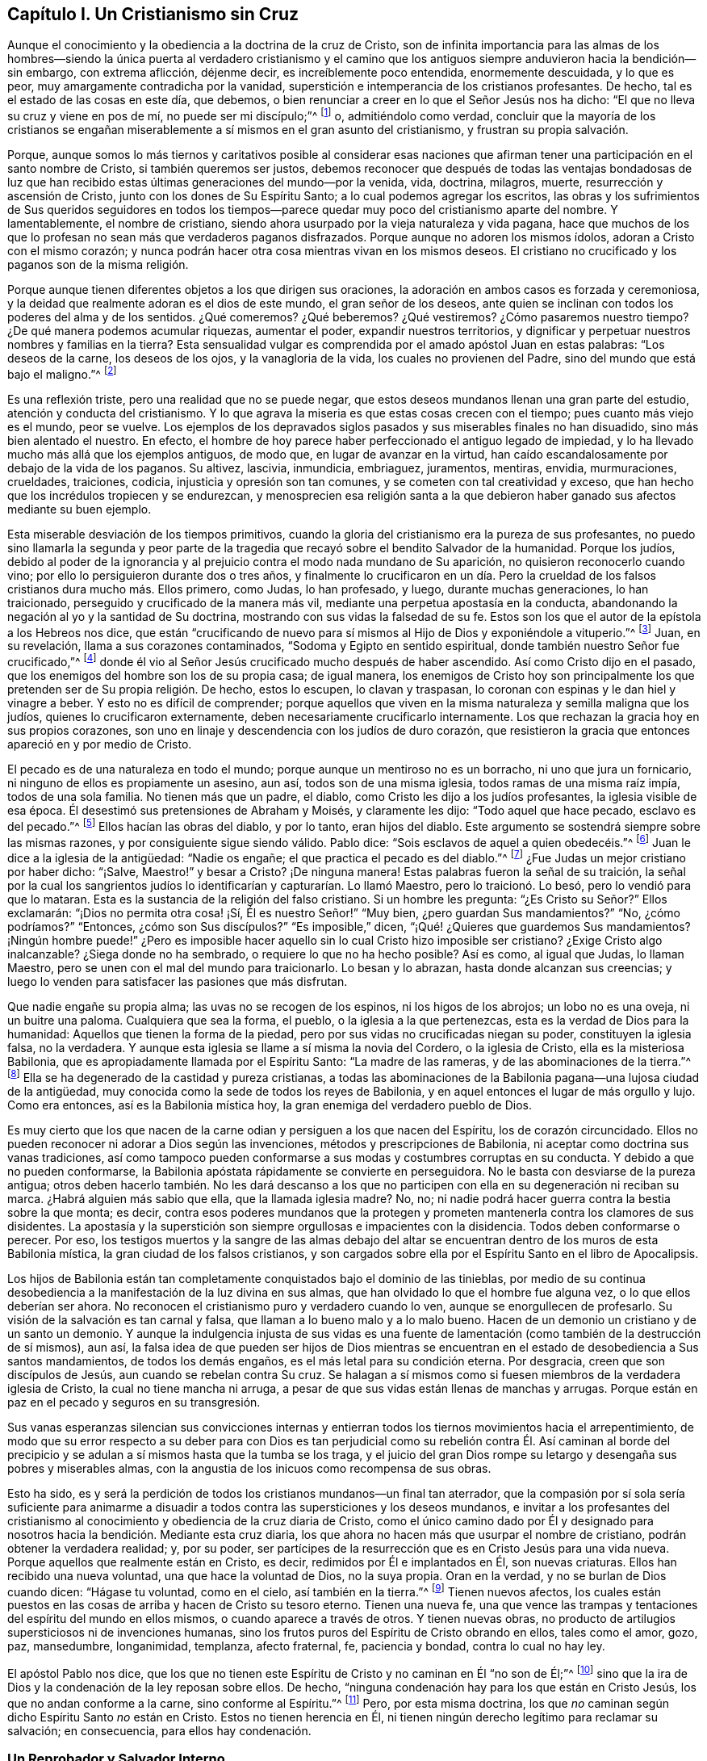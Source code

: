 == Capítulo I. Un Cristianismo sin Cruz

Aunque el conocimiento y la obediencia a la doctrina de la cruz de Cristo,
son de infinita importancia para las almas de los hombres--siendo
la única puerta al verdadero cristianismo y el camino que los antiguos
siempre anduvieron hacia la bendición--sin embargo,
con extrema aflicción, déjenme decir, es increíblemente poco entendida,
enormemente descuidada, y lo que es peor, muy amargamente contradicha por la vanidad,
superstición e intemperancia de los cristianos profesantes.
De hecho, tal es el estado de las cosas en este día, que debemos,
o bien renunciar a creer en lo que el Señor Jesús nos ha dicho:
"`El que no lleva su cruz y viene en pos de mí, no puede ser mi discípulo;`"^
footnote:[Lucas 9:23, 14:27]
o, admitiéndolo como verdad,
concluir que la mayoría de los cristianos se engañan miserablemente
a sí mismos en el gran asunto del cristianismo,
y frustran su propia salvación.

Porque,
aunque somos lo más tiernos y caritativos posible al considerar esas naciones
que afirman tener una participación en el santo nombre de Cristo,
si también queremos ser justos,
debemos reconocer que después de todas las ventajas bondadosas de luz
que han recibido estas últimas generaciones del mundo--por la venida,
vida, doctrina, milagros, muerte, resurrección y ascensión de Cristo,
junto con los dones de Su Espíritu Santo; a lo cual podemos agregar los escritos,
las obras y los sufrimientos de Sus queridos seguidores en todos los tiempos--parece
quedar muy poco del cristianismo aparte del nombre.
Y lamentablemente, el nombre de cristiano,
siendo ahora usurpado por la vieja naturaleza y vida pagana,
hace que muchos de los que lo profesan no sean más que verdaderos paganos disfrazados.
Porque aunque no adoren los mismos ídolos, adoran a Cristo con el mismo corazón;
y nunca podrán hacer otra cosa mientras vivan en los mismos deseos.
El cristiano no crucificado y los paganos son de la misma religión.

Porque aunque tienen diferentes objetos a los que dirigen sus oraciones,
la adoración en ambos casos es forzada y ceremoniosa,
y la deidad que realmente adoran es el dios de este mundo, el gran señor de los deseos,
ante quien se inclinan con todos los poderes del alma y de los sentidos.
¿Qué comeremos? ¿Qué beberemos? ¿Qué vestiremos? ¿Cómo pasaremos nuestro tiempo?
¿De qué manera podemos acumular riquezas, aumentar el poder,
expandir nuestros territorios,
y dignificar y perpetuar nuestros nombres y familias en la tierra?
Esta sensualidad vulgar es comprendida por el amado apóstol Juan en estas palabras:
"`Los deseos de la carne, los deseos de los ojos, y la vanagloria de la vida,
los cuales no provienen del Padre, sino del mundo que está bajo el maligno.`"^
footnote:[1 Juan 2:16, 5:19]

Es una reflexión triste, pero una realidad que no se puede negar,
que estos deseos mundanos llenan una gran parte del estudio,
atención y conducta del cristianismo.
Y lo que agrava la miseria es que estas cosas crecen con el tiempo;
pues cuanto más viejo es el mundo, peor se vuelve.
Los ejemplos de los depravados siglos pasados y sus miserables finales no han disuadido,
sino más bien alentado el nuestro.
En efecto, el hombre de hoy parece haber perfeccionado el antiguo legado de impiedad,
y lo ha llevado mucho más allá que los ejemplos antiguos, de modo que,
en lugar de avanzar en la virtud,
han caído escandalosamente por debajo de la vida de los paganos.
Su altivez, lascivia, inmundicia, embriaguez, juramentos, mentiras, envidia,
murmuraciones, crueldades, traiciones, codicia, injusticia y opresión son tan comunes,
y se cometen con tal creatividad y exceso,
que han hecho que los incrédulos tropiecen y se endurezcan,
y menosprecien esa religión santa a la que debieron
haber ganado sus afectos mediante su buen ejemplo.

Esta miserable desviación de los tiempos primitivos,
cuando la gloria del cristianismo era la pureza de sus profesantes,
no puedo sino llamarla la segunda y peor parte de la tragedia
que recayó sobre el bendito Salvador de la humanidad.
Porque los judíos,
debido al poder de la ignorancia y al prejuicio contra el modo nada mundano de Su aparición,
no quisieron reconocerlo cuando vino; por ello lo persiguieron durante dos o tres años,
y finalmente lo crucificaron en un día. Pero la crueldad
de los falsos cristianos dura mucho más. Ellos primero,
como Judas, lo han profesado, y luego, durante muchas generaciones, lo han traicionado,
perseguido y crucificado de la manera más vil,
mediante una perpetua apostasía en la conducta,
abandonando la negación al yo y la santidad de Su doctrina,
mostrando con sus vidas la falsedad de su fe.
Estos son los que el autor de la epístola a los Hebreos nos dice,
que están "`crucificando de nuevo para sí mismos al Hijo de Dios y exponiéndole a vituperio.`"^
footnote:[Hebreos 6:6]
Juan, en su revelación, llama a sus corazones contaminados,
"`Sodoma y Egipto en sentido espiritual, donde también nuestro Señor fue crucificado,`"^
footnote:[Apocalipsis 11:8]
donde él vio al Señor Jesús crucificado mucho después de haber ascendido.
Así como Cristo dijo en el pasado, que los enemigos del hombre son los de su propia casa;
de igual manera,
los enemigos de Cristo hoy son principalmente los
que pretenden ser de Su propia religión. De hecho,
estos lo escupen, lo clavan y traspasan,
lo coronan con espinas y le dan hiel y vinagre a beber.
Y esto no es difícil de comprender;
porque aquellos que viven en la misma naturaleza y semilla maligna que los judíos,
quienes lo crucificaron externamente, deben necesariamente crucificarlo internamente.
Los que rechazan la gracia hoy en sus propios corazones,
son uno en linaje y descendencia con los judíos de duro corazón,
que resistieron la gracia que entonces apareció en y por medio de Cristo.

El pecado es de una naturaleza en todo el mundo;
porque aunque un mentiroso no es un borracho, ni uno que jura un fornicario,
ni ninguno de ellos es propiamente un asesino, aun así, todos son de una misma iglesia,
todos ramas de una misma raíz impía, todos de una sola familia.
No tienen más que un padre, el diablo, como Cristo les dijo a los judíos profesantes,
la iglesia visible de esa época.
Él desestimó sus pretensiones de Abraham y Moisés, y claramente les dijo:
"`Todo aquel que hace pecado, esclavo es del pecado.`"^
footnote:[Juan 8:34]
Ellos hacían las obras del diablo, y por lo tanto, eran hijos del diablo.
Este argumento se sostendrá siempre sobre las mismas razones,
y por consiguiente sigue siendo válido.
Pablo dice: "`Sois esclavos de aquel a quien obedecéis.`"^
footnote:[Romanos 6:16]
Juan le dice a la iglesia de la antigüedad: "`Nadie os engañe;
el que practica el pecado es del diablo.`"^
footnote:[1 Juan 3:7-8]
¿Fue Judas un mejor cristiano por haber dicho: "`¡Salve, Maestro!`" y besar a Cristo?
¡De ninguna manera!
Estas palabras fueron la señal de su traición,
la señal por la cual los sangrientos judíos lo identificarían
y capturarían. Lo llamó Maestro,
pero lo traicionó. Lo besó, pero lo vendió para que lo mataran.
Esta es la sustancia de la religión del falso cristiano.
Si un hombre les pregunta: "`¿Es Cristo su Señor?`" Ellos exclamarán:
"`¡Dios no permita otra cosa! ¡Sí, Él es nuestro Señor!`" "`Muy bien,
¿pero guardan Sus mandamientos?`"
"`No, ¿cómo podríamos?`"
"`Entonces, ¿cómo son Sus discípulos?`"
"`Es imposible,`" dicen, "`¡Qué! ¿Quieres que guardemos Sus mandamientos?
¡Ningún hombre puede!`" ¿Pero es imposible hacer aquello
sin lo cual Cristo hizo imposible ser cristiano?
¿Exige Cristo algo inalcanzable?
¿Siega donde no ha sembrado, o requiere lo que no ha hecho posible?
Así es como, al igual que Judas, lo llaman Maestro,
pero se unen con el mal del mundo para traicionarlo.
Lo besan y lo abrazan, hasta donde alcanzan sus creencias;
y luego lo venden para satisfacer las pasiones que más disfrutan.

Que nadie engañe su propia alma; las uvas no se recogen de los espinos,
ni los higos de los abrojos; un lobo no es una oveja, ni un buitre una paloma.
Cualquiera que sea la forma, el pueblo, o la iglesia a la que pertenezcas,
esta es la verdad de Dios para la humanidad: Aquellos que tienen la forma de la piedad,
pero por sus vidas no crucificadas niegan su poder, constituyen la iglesia falsa,
no la verdadera.
Y aunque esta iglesia se llame a sí misma la novia del Cordero, o la iglesia de Cristo,
ella es la misteriosa Babilonia, que es apropiadamente llamada por el Espíritu Santo:
"`La madre de las rameras, y de las abominaciones de la tierra.`"^
footnote:[Apocalipsis 17:5]
Ella se ha degenerado de la castidad y pureza cristianas,
a todas las abominaciones de la Babilonia pagana--una lujosa ciudad de la antigüedad,
muy conocida como la sede de todos los reyes de Babilonia,
y en aquel entonces el lugar de más orgullo y lujo.
Como era entonces, así es la Babilonia mística hoy,
la gran enemiga del verdadero pueblo de Dios.

Es muy cierto que los que nacen de la carne odian y
persiguen a los que nacen del Espíritu,
los de corazón circuncidado.
Ellos no pueden reconocer ni adorar a Dios según las invenciones,
métodos y prescripciones de Babilonia, ni aceptar como doctrina sus vanas tradiciones,
así como tampoco pueden conformarse a sus modas y costumbres corruptas en su conducta.
Y debido a que no pueden conformarse,
la Babilonia apóstata rápidamente se convierte en perseguidora.
No le basta con desviarse de la pureza antigua;
otros deben hacerlo también. No les dará descanso a los que no
participen con ella en su degeneración ni reciban su marca.
¿Habrá alguien más sabio que ella, que la llamada iglesia madre?
No, no; ni nadie podrá hacer guerra contra la bestia sobre la que monta; es decir,
contra esos poderes mundanos que la protegen y prometen
mantenerla contra los clamores de sus disidentes.
La apostasía y la superstición son siempre orgullosas e impacientes con la disidencia.
Todos deben conformarse o perecer.
Por eso,
los testigos muertos y la sangre de las almas debajo del altar
se encuentran dentro de los muros de esta Babilonia mística,
la gran ciudad de los falsos cristianos,
y son cargados sobre ella por el Espíritu Santo en el libro de Apocalipsis.

Los hijos de Babilonia están tan completamente conquistados bajo el dominio de las tinieblas,
por medio de su continua desobediencia a la manifestación de la luz divina en sus almas,
que han olvidado lo que el hombre fue alguna vez, o lo que ellos deberían ser ahora.
No reconocen el cristianismo puro y verdadero cuando lo ven,
aunque se enorgullecen de profesarlo.
Su visión de la salvación es tan carnal y falsa,
que llaman a lo bueno malo y a lo malo bueno.
Hacen de un demonio un cristiano y de un santo un demonio.
Y aunque la indulgencia injusta de sus vidas es una fuente
de lamentación (como también de la destrucción de sí mismos),
aun así,
la falsa idea de que pueden ser hijos de Dios mientras se
encuentran en el estado de desobediencia a Sus santos mandamientos,
de todos los demás engaños, es el más letal para su condición eterna.
Por desgracia, creen que son discípulos de Jesús, aun cuando se rebelan contra Su cruz.
Se halagan a sí mismos como si fuesen miembros de la verdadera iglesia de Cristo,
la cual no tiene mancha ni arruga,
a pesar de que sus vidas están llenas de manchas y arrugas.
Porque están en paz en el pecado y seguros en su transgresión.

Sus vanas esperanzas silencian sus convicciones internas
y entierran todos los tiernos movimientos hacia el arrepentimiento,
de modo que su error respecto a su deber para con Dios es tan perjudicial
como su rebelión contra Él. Así caminan al borde del precipicio
y se adulan a sí mismos hasta que la tumba se los traga,
y el juicio del gran Dios rompe su letargo y desengaña sus pobres y miserables almas,
con la angustia de los inicuos como recompensa de sus obras.

Esto ha sido,
es y será la perdición de todos los cristianos mundanos--un final tan aterrador,
que la compasión por sí sola sería suficiente para animarme a disuadir
a todos contra las supersticiones y los deseos mundanos,
e invitar a los profesantes del cristianismo al conocimiento
y obediencia de la cruz diaria de Cristo,
como el único camino dado por Él y designado para
nosotros hacia la bendición. Mediante esta cruz diaria,
los que ahora no hacen más que usurpar el nombre de cristiano,
podrán obtener la verdadera realidad; y, por su poder,
ser partícipes de la resurrección que es en Cristo Jesús para una vida nueva.
Porque aquellos que realmente están en Cristo, es decir,
redimidos por Él e implantados en Él, son nuevas criaturas.
Ellos han recibido una nueva voluntad, una que hace la voluntad de Dios,
no la suya propia.
Oran en la verdad, y no se burlan de Dios cuando dicen: "`Hágase tu voluntad,
como en el cielo, así también en la tierra.`"^
footnote:[Mateos 6:10; Lucas 11:2]
Tienen nuevos afectos,
los cuales están puestos en las cosas de arriba y hacen de Cristo su tesoro eterno.
Tienen una nueva fe,
una que vence las trampas y tentaciones del espíritu del mundo en ellos mismos,
o cuando aparece a través de otros.
Y tienen nuevas obras,
no producto de artilugios supersticiosos ni de invenciones humanas,
sino los frutos puros del Espíritu de Cristo obrando en ellos, tales como el amor, gozo,
paz, mansedumbre, longanimidad, templanza, afecto fraternal, fe, paciencia y bondad,
contra lo cual no hay ley.

El apóstol Pablo nos dice,
que los que no tienen este Espíritu de Cristo y no caminan en Él "`no son de Él;`"^
footnote:[Romanos 8:9]
sino que la ira de Dios y la condenación de la ley reposan sobre ellos.
De hecho, "`ninguna condenación hay para los que están en Cristo Jesús,
los que no andan conforme a la carne, sino conforme al Espíritu.`"^
footnote:[Romanos 8;1]
Pero, por esta misma doctrina,
los que _no_ caminan según dicho Espíritu Santo _no_ están en Cristo.
Estos no tienen herencia en Él,
ni tienen ningún derecho legítimo para reclamar su salvación; en consecuencia,
para ellos hay condenación.

=== Un Reprobador y Salvador Interno

La religión de los impíos es una mentira:
"`No hay paz para los impíos,`" dice el profeta.^
footnote:[Isaías 48:22; Isaías 57:21]
Y realmente no puede haberla,
porque son reprobados en sus propias conciencias y condenados
en sus propios corazones por toda su desobediencia.
Vayan donde vayan, las reprensiones van con ellos, y muchas veces también los terrores.
Es un Dios ofendido el que los punza,
y por Su luz pone "`sus pecados delante de sus ojos.`"^
footnote:[Salmos 50:21 Literal del Inglés]
A veces se esfuerzan por apaciguarlo mediante su devoción y adoración externas,
pero en vano; porque la verdadera adoración a Dios es hacer Su voluntad,
la cual ellos transgreden.
A veces huyen hacia diversiones y compañías para
ahogar la voz del Reprobador y desafilar Sus saetas,
para ahuyentar los pensamientos perturbadores y resguardarse a
sí mismos fuera del alcance del Inquietador de sus placeres.
Pero el Todopoderoso, tarde o temprano,
de seguro los alcanzará. No hay forma de escapar de la justicia
de Dios para los que rechazan los términos de Su misericordia.
En efecto, su Acusador está con ellos siempre,
no pueden deshacerse de Él más de lo que pueden deshacerse de sí mismos.
Él está en medio de ellos, y se mantendrá cerca de ellos.
Ese Espíritu que testifica a favor de los espíritus de los justos,
testificará contra los de ellos.
Sí, sus propios corazones los condenarán abundantemente; y el apóstol Juan dice:
"`Si nuestro corazón nos condena, mayor es Dios, y conoce todas las cosas;`"^
footnote:[1 Juan 3:20]
es decir, no hay escapatoria de los juicios de Dios,
si el hombre no es capaz de escapar de la condenación de sí mismo.

En aquel Día,
los cristianos orgullosos y ostentosos aprenderán que Dios no hace acepción de personas;
que todas las sectas, denominaciones y nombres serán reducidos a estas dos categorías:
ovejas y cabras, justos e injustos.
De hecho, los mismos justos deben ser probados,
lo que hizo que un hombre santo exclamara: "`Si el justo con dificultad se salva,
¿en dónde aparecerá el impío y el pecador?`"^
footnote:[1 Pedro 4:18]
Si sus pensamientos,
palabras y obras deben ser probados y escrutados
por el Juez imparcial del cielo y de la tierra,
¿cómo podrían quedar eximidos los impíos? No,
Aquel que no puede mentir nos ha dicho que muchos dirán: "`¡Señor, Señor!`"
Presentarán su confesión de fe y enumerarán las obras que han hecho en Su nombre,
y sin embargo serán rechazados con esta horrible sentencia: "`Nunca os conocí;
apartaos de mí, hacedores de maldad.`"^
footnote:[Lucas 13:24-27; Mateos 7:21-23]
Es como si Él hubiera dicho: "`¡Fuera de aquí, hacedores de maldad!
Porque aunque me han profesado, no los conozco.
Váyanse y vuélvanse a los dioses que han servido; a sus amados deseos,
a los que han adorado, y al mundo maligno que tanto han codiciado y venerado.
Que ellos los salven ahora, si pueden, de la ira que vendrá sobre ustedes,
la cual es la paga por las obras que han hecho.`"
Aquí está el final de la obra de aquellos que construyen sobre la arena;
el aliento del Juez la derribará, y su caída será lamentable.

Pero para los justos la sentencia cambia,
y el Juez sonríe. Él dirige la mirada de amor sobre
Sus propias ovejas y las invita con estas palabras:
"`Vengan, benditas de mi Padre, quienes por su paciente perseverancia en hacer el bien,
han esperado por mucho tiempo la inmortalidad.
Ustedes han sido las verdaderas compañeras de Mis tribulaciones y de Mi cruz,
y con inquebrantable fidelidad, en obediencia a Mi santa voluntad,
han perdurado valientemente hasta el final, mirándome a Mí, el Autor de su preciosa fe,
para recibir el grande galardón que he prometido a los que me aman y no desmayan.
Oh, entren en el gozo de su Señor,
y hereden el reino preparado para ustedes desde la fundación del mundo.`"

¡Oh cristiandad!
Mi alma ruega fervientemente que,
después de todas tus elevadas doctrinas acerca de Cristo y de Su religión mansa y santa,
no seas rechazada por tu vida inapropiada y no cristiana en ese gran tribunal del mundo,
y al final pierdas esta salvación tan grande.
Escúchenme cristianos, esta vez, se los ruego:
¿Puede ser Cristo su Señor y ustedes no obedecerle?
¿O pueden ser Sus siervos y, sin embargo, no servirle realmente?
No se engañen, lo que siembren,
eso también segarán. Él no es su Salvador mientras rechacen Su gracia en sus corazones,
por medio de la cual desea salvarlos.
Vengan, díganme, ¿de qué los ha salvado?
¿Los ha salvado de sus deseos pecaminosos,
de sus afectos mundanos y de sus conversaciones vanas?
Si no, entonces Él no es su Salvador.
Porque, aunque se ofrece como Salvador para todos,
en realidad es Salvador sólo de aquellos que son salvados por Él;
y nadie es salvado por Él mientras viva en los males
por los cuales está perdido para Dios,
y de los que Él vino a salvarlos.

Es _del pecado_ que Cristo ha venido a salvar al hombre,
y de la muerte y la ira que son su paga.
Pero aquellos que no son salvos--es decir,
los que no han sido verdaderamente liberados por el poder de Cristo en sus almas,
del poder que el pecado ha tenido sobre ellos--no podrán ser salvados de la muerte
ni de la ira que son la paga segura del pecado en el que viven.
En la medida que las personas obtienen victoria sobre
los deseos malos y carnales a los que han sido adictas,
en esa medida son verdaderamente salvas,
y testigos de la redención que viene por Cristo Jesús. De hecho,
Su nombre muestra Su obra: "`Y llamarás su nombre JESÚS,
porque él salvará a su pueblo de sus pecados.`"^
footnote:[Mateos 1:21]
Juan, hablando de Cristo dice: "`He aquí el Cordero de Dios,
que quita el pecado del mundo.`"^
footnote:[Juan 1:29]
He aquí, Aquel a quien Dios ha dado por Luz al pueblo,
y por salvación a todos los que reciben Su luz y gracia en sus corazones,
y toman Su cruz diaria y Le siguen; es decir,
aquellos que prefieren negarse a sí mismos el placer de satisfacer sus deseos,
antes que pecar contra el conocimiento que Él les ha dado de Su voluntad,
o hacer lo que saben que no deben hacer.
